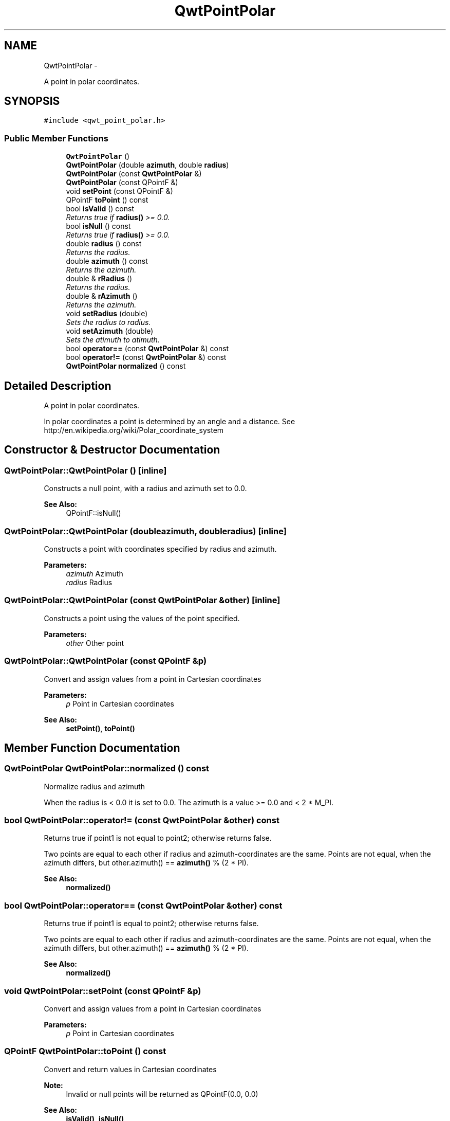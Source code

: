 .TH "QwtPointPolar" 3 "Sat Jan 26 2013" "Version 6.1-rc3" "Qwt User's Guide" \" -*- nroff -*-
.ad l
.nh
.SH NAME
QwtPointPolar \- 
.PP
A point in polar coordinates\&.  

.SH SYNOPSIS
.br
.PP
.PP
\fC#include <qwt_point_polar\&.h>\fP
.SS "Public Member Functions"

.in +1c
.ti -1c
.RI "\fBQwtPointPolar\fP ()"
.br
.ti -1c
.RI "\fBQwtPointPolar\fP (double \fBazimuth\fP, double \fBradius\fP)"
.br
.ti -1c
.RI "\fBQwtPointPolar\fP (const \fBQwtPointPolar\fP &)"
.br
.ti -1c
.RI "\fBQwtPointPolar\fP (const QPointF &)"
.br
.ti -1c
.RI "void \fBsetPoint\fP (const QPointF &)"
.br
.ti -1c
.RI "QPointF \fBtoPoint\fP () const "
.br
.ti -1c
.RI "bool \fBisValid\fP () const "
.br
.RI "\fIReturns true if \fBradius()\fP >= 0\&.0\&. \fP"
.ti -1c
.RI "bool \fBisNull\fP () const "
.br
.RI "\fIReturns true if \fBradius()\fP >= 0\&.0\&. \fP"
.ti -1c
.RI "double \fBradius\fP () const "
.br
.RI "\fIReturns the radius\&. \fP"
.ti -1c
.RI "double \fBazimuth\fP () const "
.br
.RI "\fIReturns the azimuth\&. \fP"
.ti -1c
.RI "double & \fBrRadius\fP ()"
.br
.RI "\fIReturns the radius\&. \fP"
.ti -1c
.RI "double & \fBrAzimuth\fP ()"
.br
.RI "\fIReturns the azimuth\&. \fP"
.ti -1c
.RI "void \fBsetRadius\fP (double)"
.br
.RI "\fISets the radius to radius\&. \fP"
.ti -1c
.RI "void \fBsetAzimuth\fP (double)"
.br
.RI "\fISets the atimuth to atimuth\&. \fP"
.ti -1c
.RI "bool \fBoperator==\fP (const \fBQwtPointPolar\fP &) const "
.br
.ti -1c
.RI "bool \fBoperator!=\fP (const \fBQwtPointPolar\fP &) const "
.br
.ti -1c
.RI "\fBQwtPointPolar\fP \fBnormalized\fP () const "
.br
.in -1c
.SH "Detailed Description"
.PP 
A point in polar coordinates\&. 

In polar coordinates a point is determined by an angle and a distance\&. See http://en.wikipedia.org/wiki/Polar_coordinate_system 
.SH "Constructor & Destructor Documentation"
.PP 
.SS "QwtPointPolar::QwtPointPolar ()\fC [inline]\fP"
Constructs a null point, with a radius and azimuth set to 0\&.0\&. 
.PP
\fBSee Also:\fP
.RS 4
QPointF::isNull() 
.RE
.PP

.SS "QwtPointPolar::QwtPointPolar (doubleazimuth, doubleradius)\fC [inline]\fP"
Constructs a point with coordinates specified by radius and azimuth\&.
.PP
\fBParameters:\fP
.RS 4
\fIazimuth\fP Azimuth 
.br
\fIradius\fP Radius 
.RE
.PP

.SS "QwtPointPolar::QwtPointPolar (const \fBQwtPointPolar\fP &other)\fC [inline]\fP"
Constructs a point using the values of the point specified\&. 
.PP
\fBParameters:\fP
.RS 4
\fIother\fP Other point 
.RE
.PP

.SS "QwtPointPolar::QwtPointPolar (const QPointF &p)"
Convert and assign values from a point in Cartesian coordinates
.PP
\fBParameters:\fP
.RS 4
\fIp\fP Point in Cartesian coordinates 
.RE
.PP
\fBSee Also:\fP
.RS 4
\fBsetPoint()\fP, \fBtoPoint()\fP 
.RE
.PP

.SH "Member Function Documentation"
.PP 
.SS "\fBQwtPointPolar\fP QwtPointPolar::normalized () const"
Normalize radius and azimuth
.PP
When the radius is < 0\&.0 it is set to 0\&.0\&. The azimuth is a value >= 0\&.0 and < 2 * M_PI\&. 
.SS "bool QwtPointPolar::operator!= (const \fBQwtPointPolar\fP &other) const"
Returns true if point1 is not equal to point2; otherwise returns false\&.
.PP
Two points are equal to each other if radius and azimuth-coordinates are the same\&. Points are not equal, when the azimuth differs, but other\&.azimuth() == \fBazimuth()\fP % (2 * PI)\&.
.PP
\fBSee Also:\fP
.RS 4
\fBnormalized()\fP 
.RE
.PP

.SS "bool QwtPointPolar::operator== (const \fBQwtPointPolar\fP &other) const"
Returns true if point1 is equal to point2; otherwise returns false\&.
.PP
Two points are equal to each other if radius and azimuth-coordinates are the same\&. Points are not equal, when the azimuth differs, but other\&.azimuth() == \fBazimuth()\fP % (2 * PI)\&.
.PP
\fBSee Also:\fP
.RS 4
\fBnormalized()\fP 
.RE
.PP

.SS "void QwtPointPolar::setPoint (const QPointF &p)"
Convert and assign values from a point in Cartesian coordinates 
.PP
\fBParameters:\fP
.RS 4
\fIp\fP Point in Cartesian coordinates 
.RE
.PP

.SS "QPointF QwtPointPolar::toPoint () const"
Convert and return values in Cartesian coordinates
.PP
\fBNote:\fP
.RS 4
Invalid or null points will be returned as QPointF(0\&.0, 0\&.0) 
.RE
.PP
\fBSee Also:\fP
.RS 4
\fBisValid()\fP, \fBisNull()\fP 
.RE
.PP


.SH "Author"
.PP 
Generated automatically by Doxygen for Qwt User's Guide from the source code\&.
